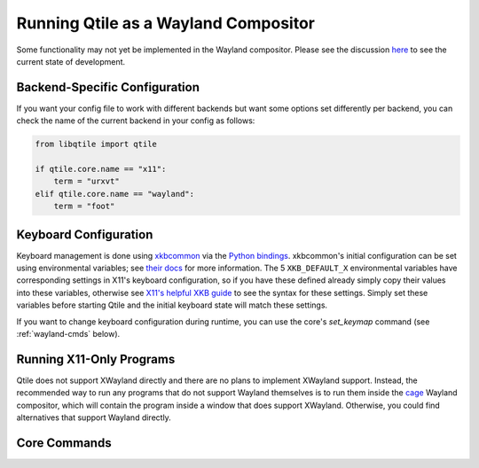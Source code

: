 =====================================
Running Qtile as a Wayland Compositor
=====================================

.. _wayland:


Some functionality may not yet be implemented in the Wayland compositor. Please
see the discussion `here <https://github.com/qtile/qtile/discussions/2409>`_ to
see the current state of development.

Backend-Specific Configuration
==============================

If you want your config file to work with different backends but want some
options set differently per backend, you can check the name of the current
backend in your config as follows:

.. code-block:: python

   from libqtile import qtile

   if qtile.core.name == "x11":
       term = "urxvt"
   elif qtile.core.name == "wayland":
       term = "foot"


Keyboard Configuration
======================

Keyboard management is done using `xkbcommon
<https://github.com/xkbcommon/libxkbcommon>`_ via the `Python bindings
<https://github.com/sde1000/python-xkbcommon>`_. xkbcommon's initial
configuration can be set using environmental variables; see `their docs
<https://xkbcommon.org/doc/current/group__context.html>`_ for more information.
The 5 ``XKB_DEFAULT_X`` environmental variables have corresponding settings in
X11's keyboard configuration, so if you have these defined already simply copy
their values into these variables, otherwise see `X11's helpful XKB guide
<https://www.x.org/releases/X11R7.5/doc/input/XKB-Config.html>`_ to see the
syntax for these settings. Simply set these variables before starting Qtile and
the initial keyboard state will match these settings.

If you want to change keyboard configuration during runtime, you can use the
core's `set_keymap` command (see :ref:`wayland-cmds` below).


Running X11-Only Programs
=========================

Qtile does not support XWayland directly and there are no plans to implement
XWayland support. Instead, the recommended way to run any programs that do not
support Wayland themselves is to run them inside the `cage
<https://github.com/Hjdskes/cage>`_ Wayland compositor, which will contain the
program inside a window that does support XWayland. Otherwise, you could find
alternatives that support Wayland directly.


.. _wayland-cmds:

Core Commands
=============

.. qtile_class:: libqtile.backend.wayland.core.Core
